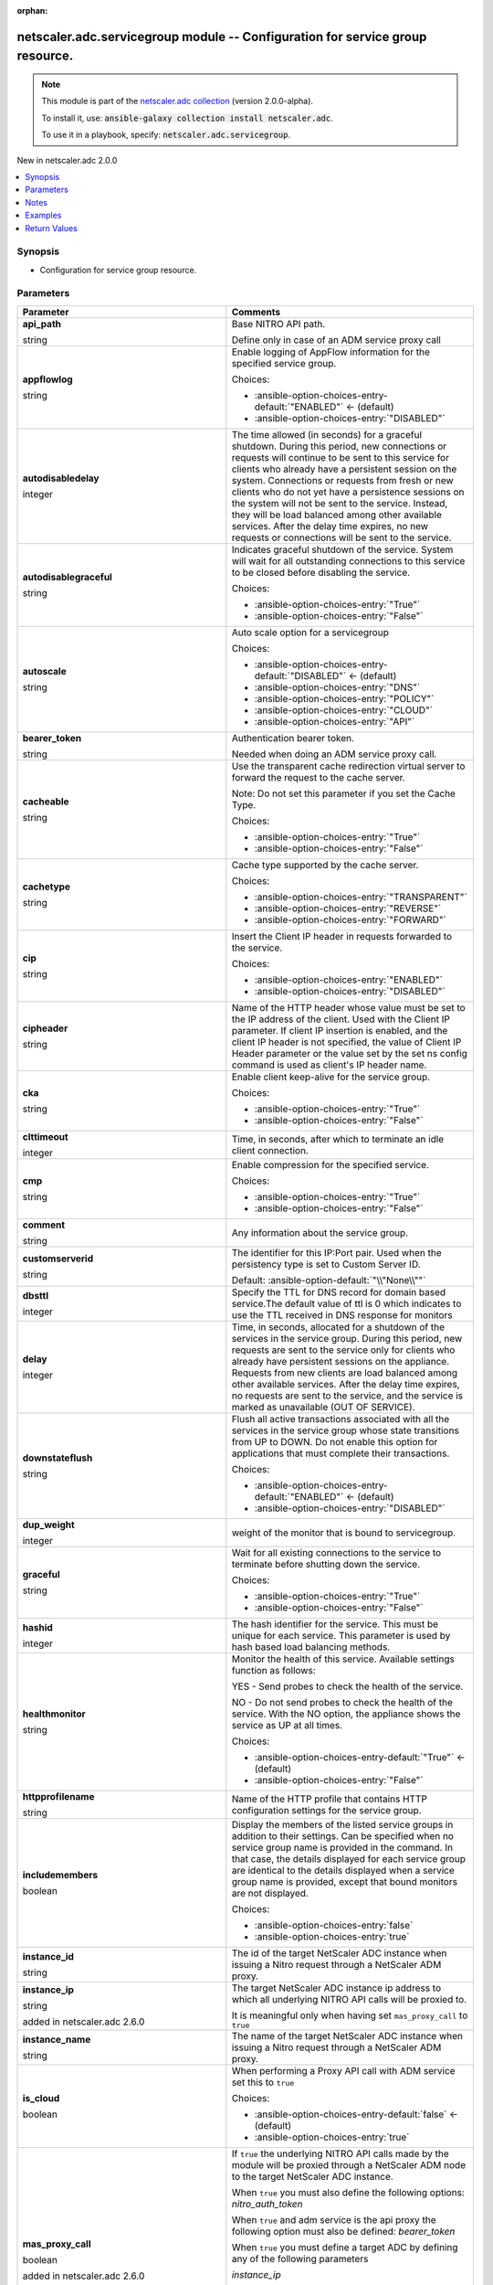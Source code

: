 
.. Document meta

:orphan:

.. |antsibull-internal-nbsp| unicode:: 0xA0
    :trim:

.. role:: ansible-attribute-support-label
.. role:: ansible-attribute-support-property
.. role:: ansible-attribute-support-full
.. role:: ansible-attribute-support-partial
.. role:: ansible-attribute-support-none
.. role:: ansible-attribute-support-na
.. role:: ansible-option-type
.. role:: ansible-option-elements
.. role:: ansible-option-required
.. role:: ansible-option-versionadded
.. role:: ansible-option-aliases
.. role:: ansible-option-choices
.. role:: ansible-option-choices-default-mark
.. role:: ansible-option-default-bold
.. role:: ansible-option-configuration
.. role:: ansible-option-returned-bold
.. role:: ansible-option-sample-bold

.. Anchors

.. _ansible_collections.netscaler.adc.servicegroup_module:

.. Anchors: short name for ansible.builtin

.. Anchors: aliases



.. Title

netscaler.adc.servicegroup module -- Configuration for service group resource.
++++++++++++++++++++++++++++++++++++++++++++++++++++++++++++++++++++++++++++++

.. Collection note

.. note::
    This module is part of the `netscaler.adc collection <https://galaxy.ansible.com/netscaler/adc>`_ (version 2.0.0-alpha).

    To install it, use: :code:`ansible-galaxy collection install netscaler.adc`.

    To use it in a playbook, specify: :code:`netscaler.adc.servicegroup`.

.. version_added

.. rst-class:: ansible-version-added

New in netscaler.adc 2.0.0

.. contents::
   :local:
   :depth: 1

.. Deprecated


Synopsis
--------

.. Description

- Configuration for service group resource.


.. Aliases


.. Requirements






.. Options

Parameters
----------

.. rst-class:: ansible-option-table

.. list-table::
  :width: 100%
  :widths: auto
  :header-rows: 1

  * - Parameter
    - Comments

  * - .. raw:: html

        <div class="ansible-option-cell">
        <div class="ansibleOptionAnchor" id="parameter-api_path"></div>

      .. _ansible_collections.netscaler.adc.servicegroup_module__parameter-api_path:

      .. rst-class:: ansible-option-title

      **api_path**

      .. raw:: html

        <a class="ansibleOptionLink" href="#parameter-api_path" title="Permalink to this option"></a>

      .. rst-class:: ansible-option-type-line

      :ansible-option-type:`string`

      .. raw:: html

        </div>

    - .. raw:: html

        <div class="ansible-option-cell">

      Base NITRO API path.

      Define only in case of an ADM service proxy call


      .. raw:: html

        </div>

  * - .. raw:: html

        <div class="ansible-option-cell">
        <div class="ansibleOptionAnchor" id="parameter-appflowlog"></div>

      .. _ansible_collections.netscaler.adc.servicegroup_module__parameter-appflowlog:

      .. rst-class:: ansible-option-title

      **appflowlog**

      .. raw:: html

        <a class="ansibleOptionLink" href="#parameter-appflowlog" title="Permalink to this option"></a>

      .. rst-class:: ansible-option-type-line

      :ansible-option-type:`string`

      .. raw:: html

        </div>

    - .. raw:: html

        <div class="ansible-option-cell">

      Enable logging of AppFlow information for the specified service group.


      .. rst-class:: ansible-option-line

      :ansible-option-choices:`Choices:`

      - :ansible-option-choices-entry-default:`"ENABLED"` :ansible-option-choices-default-mark:`← (default)`
      - :ansible-option-choices-entry:`"DISABLED"`


      .. raw:: html

        </div>

  * - .. raw:: html

        <div class="ansible-option-cell">
        <div class="ansibleOptionAnchor" id="parameter-autodisabledelay"></div>

      .. _ansible_collections.netscaler.adc.servicegroup_module__parameter-autodisabledelay:

      .. rst-class:: ansible-option-title

      **autodisabledelay**

      .. raw:: html

        <a class="ansibleOptionLink" href="#parameter-autodisabledelay" title="Permalink to this option"></a>

      .. rst-class:: ansible-option-type-line

      :ansible-option-type:`integer`

      .. raw:: html

        </div>

    - .. raw:: html

        <div class="ansible-option-cell">

      The time allowed (in seconds) for a graceful shutdown. During this period, new connections or requests will continue to be sent to this service for clients who already have a persistent session on the system. Connections or requests from fresh or new clients who do not yet have a persistence sessions on the system will not be sent to the service. Instead, they will be load balanced among other available services. After the delay time expires, no new requests or connections will be sent to the service.


      .. raw:: html

        </div>

  * - .. raw:: html

        <div class="ansible-option-cell">
        <div class="ansibleOptionAnchor" id="parameter-autodisablegraceful"></div>

      .. _ansible_collections.netscaler.adc.servicegroup_module__parameter-autodisablegraceful:

      .. rst-class:: ansible-option-title

      **autodisablegraceful**

      .. raw:: html

        <a class="ansibleOptionLink" href="#parameter-autodisablegraceful" title="Permalink to this option"></a>

      .. rst-class:: ansible-option-type-line

      :ansible-option-type:`string`

      .. raw:: html

        </div>

    - .. raw:: html

        <div class="ansible-option-cell">

      Indicates graceful shutdown of the service. System will wait for all outstanding connections to this service to be closed before disabling the service.


      .. rst-class:: ansible-option-line

      :ansible-option-choices:`Choices:`

      - :ansible-option-choices-entry:`"True"`
      - :ansible-option-choices-entry:`"False"`


      .. raw:: html

        </div>

  * - .. raw:: html

        <div class="ansible-option-cell">
        <div class="ansibleOptionAnchor" id="parameter-autoscale"></div>

      .. _ansible_collections.netscaler.adc.servicegroup_module__parameter-autoscale:

      .. rst-class:: ansible-option-title

      **autoscale**

      .. raw:: html

        <a class="ansibleOptionLink" href="#parameter-autoscale" title="Permalink to this option"></a>

      .. rst-class:: ansible-option-type-line

      :ansible-option-type:`string`

      .. raw:: html

        </div>

    - .. raw:: html

        <div class="ansible-option-cell">

      Auto scale option for a servicegroup


      .. rst-class:: ansible-option-line

      :ansible-option-choices:`Choices:`

      - :ansible-option-choices-entry-default:`"DISABLED"` :ansible-option-choices-default-mark:`← (default)`
      - :ansible-option-choices-entry:`"DNS"`
      - :ansible-option-choices-entry:`"POLICY"`
      - :ansible-option-choices-entry:`"CLOUD"`
      - :ansible-option-choices-entry:`"API"`


      .. raw:: html

        </div>

  * - .. raw:: html

        <div class="ansible-option-cell">
        <div class="ansibleOptionAnchor" id="parameter-bearer_token"></div>

      .. _ansible_collections.netscaler.adc.servicegroup_module__parameter-bearer_token:

      .. rst-class:: ansible-option-title

      **bearer_token**

      .. raw:: html

        <a class="ansibleOptionLink" href="#parameter-bearer_token" title="Permalink to this option"></a>

      .. rst-class:: ansible-option-type-line

      :ansible-option-type:`string`

      .. raw:: html

        </div>

    - .. raw:: html

        <div class="ansible-option-cell">

      Authentication bearer token.

      Needed when doing an ADM service proxy call.


      .. raw:: html

        </div>

  * - .. raw:: html

        <div class="ansible-option-cell">
        <div class="ansibleOptionAnchor" id="parameter-cacheable"></div>

      .. _ansible_collections.netscaler.adc.servicegroup_module__parameter-cacheable:

      .. rst-class:: ansible-option-title

      **cacheable**

      .. raw:: html

        <a class="ansibleOptionLink" href="#parameter-cacheable" title="Permalink to this option"></a>

      .. rst-class:: ansible-option-type-line

      :ansible-option-type:`string`

      .. raw:: html

        </div>

    - .. raw:: html

        <div class="ansible-option-cell">

      Use the transparent cache redirection virtual server to forward the request to the cache server.

      Note: Do not set this parameter if you set the Cache Type.


      .. rst-class:: ansible-option-line

      :ansible-option-choices:`Choices:`

      - :ansible-option-choices-entry:`"True"`
      - :ansible-option-choices-entry:`"False"`


      .. raw:: html

        </div>

  * - .. raw:: html

        <div class="ansible-option-cell">
        <div class="ansibleOptionAnchor" id="parameter-cachetype"></div>

      .. _ansible_collections.netscaler.adc.servicegroup_module__parameter-cachetype:

      .. rst-class:: ansible-option-title

      **cachetype**

      .. raw:: html

        <a class="ansibleOptionLink" href="#parameter-cachetype" title="Permalink to this option"></a>

      .. rst-class:: ansible-option-type-line

      :ansible-option-type:`string`

      .. raw:: html

        </div>

    - .. raw:: html

        <div class="ansible-option-cell">

      Cache type supported by the cache server.


      .. rst-class:: ansible-option-line

      :ansible-option-choices:`Choices:`

      - :ansible-option-choices-entry:`"TRANSPARENT"`
      - :ansible-option-choices-entry:`"REVERSE"`
      - :ansible-option-choices-entry:`"FORWARD"`


      .. raw:: html

        </div>

  * - .. raw:: html

        <div class="ansible-option-cell">
        <div class="ansibleOptionAnchor" id="parameter-cip"></div>

      .. _ansible_collections.netscaler.adc.servicegroup_module__parameter-cip:

      .. rst-class:: ansible-option-title

      **cip**

      .. raw:: html

        <a class="ansibleOptionLink" href="#parameter-cip" title="Permalink to this option"></a>

      .. rst-class:: ansible-option-type-line

      :ansible-option-type:`string`

      .. raw:: html

        </div>

    - .. raw:: html

        <div class="ansible-option-cell">

      Insert the Client IP header in requests forwarded to the service.


      .. rst-class:: ansible-option-line

      :ansible-option-choices:`Choices:`

      - :ansible-option-choices-entry:`"ENABLED"`
      - :ansible-option-choices-entry:`"DISABLED"`


      .. raw:: html

        </div>

  * - .. raw:: html

        <div class="ansible-option-cell">
        <div class="ansibleOptionAnchor" id="parameter-cipheader"></div>

      .. _ansible_collections.netscaler.adc.servicegroup_module__parameter-cipheader:

      .. rst-class:: ansible-option-title

      **cipheader**

      .. raw:: html

        <a class="ansibleOptionLink" href="#parameter-cipheader" title="Permalink to this option"></a>

      .. rst-class:: ansible-option-type-line

      :ansible-option-type:`string`

      .. raw:: html

        </div>

    - .. raw:: html

        <div class="ansible-option-cell">

      Name of the HTTP header whose value must be set to the IP address of the client. Used with the Client IP parameter. If client IP insertion is enabled, and the client IP header is not specified, the value of Client IP Header parameter or the value set by the set ns config command is used as client's IP header name.


      .. raw:: html

        </div>

  * - .. raw:: html

        <div class="ansible-option-cell">
        <div class="ansibleOptionAnchor" id="parameter-cka"></div>

      .. _ansible_collections.netscaler.adc.servicegroup_module__parameter-cka:

      .. rst-class:: ansible-option-title

      **cka**

      .. raw:: html

        <a class="ansibleOptionLink" href="#parameter-cka" title="Permalink to this option"></a>

      .. rst-class:: ansible-option-type-line

      :ansible-option-type:`string`

      .. raw:: html

        </div>

    - .. raw:: html

        <div class="ansible-option-cell">

      Enable client keep-alive for the service group.


      .. rst-class:: ansible-option-line

      :ansible-option-choices:`Choices:`

      - :ansible-option-choices-entry:`"True"`
      - :ansible-option-choices-entry:`"False"`


      .. raw:: html

        </div>

  * - .. raw:: html

        <div class="ansible-option-cell">
        <div class="ansibleOptionAnchor" id="parameter-clttimeout"></div>

      .. _ansible_collections.netscaler.adc.servicegroup_module__parameter-clttimeout:

      .. rst-class:: ansible-option-title

      **clttimeout**

      .. raw:: html

        <a class="ansibleOptionLink" href="#parameter-clttimeout" title="Permalink to this option"></a>

      .. rst-class:: ansible-option-type-line

      :ansible-option-type:`integer`

      .. raw:: html

        </div>

    - .. raw:: html

        <div class="ansible-option-cell">

      Time, in seconds, after which to terminate an idle client connection.


      .. raw:: html

        </div>

  * - .. raw:: html

        <div class="ansible-option-cell">
        <div class="ansibleOptionAnchor" id="parameter-cmp"></div>

      .. _ansible_collections.netscaler.adc.servicegroup_module__parameter-cmp:

      .. rst-class:: ansible-option-title

      **cmp**

      .. raw:: html

        <a class="ansibleOptionLink" href="#parameter-cmp" title="Permalink to this option"></a>

      .. rst-class:: ansible-option-type-line

      :ansible-option-type:`string`

      .. raw:: html

        </div>

    - .. raw:: html

        <div class="ansible-option-cell">

      Enable compression for the specified service.


      .. rst-class:: ansible-option-line

      :ansible-option-choices:`Choices:`

      - :ansible-option-choices-entry:`"True"`
      - :ansible-option-choices-entry:`"False"`


      .. raw:: html

        </div>

  * - .. raw:: html

        <div class="ansible-option-cell">
        <div class="ansibleOptionAnchor" id="parameter-comment"></div>

      .. _ansible_collections.netscaler.adc.servicegroup_module__parameter-comment:

      .. rst-class:: ansible-option-title

      **comment**

      .. raw:: html

        <a class="ansibleOptionLink" href="#parameter-comment" title="Permalink to this option"></a>

      .. rst-class:: ansible-option-type-line

      :ansible-option-type:`string`

      .. raw:: html

        </div>

    - .. raw:: html

        <div class="ansible-option-cell">

      Any information about the service group.


      .. raw:: html

        </div>

  * - .. raw:: html

        <div class="ansible-option-cell">
        <div class="ansibleOptionAnchor" id="parameter-customserverid"></div>

      .. _ansible_collections.netscaler.adc.servicegroup_module__parameter-customserverid:

      .. rst-class:: ansible-option-title

      **customserverid**

      .. raw:: html

        <a class="ansibleOptionLink" href="#parameter-customserverid" title="Permalink to this option"></a>

      .. rst-class:: ansible-option-type-line

      :ansible-option-type:`string`

      .. raw:: html

        </div>

    - .. raw:: html

        <div class="ansible-option-cell">

      The identifier for this IP:Port pair. Used when the persistency type is set to Custom Server ID.


      .. rst-class:: ansible-option-line

      :ansible-option-default-bold:`Default:` :ansible-option-default:`"\\"None\\""`

      .. raw:: html

        </div>

  * - .. raw:: html

        <div class="ansible-option-cell">
        <div class="ansibleOptionAnchor" id="parameter-dbsttl"></div>

      .. _ansible_collections.netscaler.adc.servicegroup_module__parameter-dbsttl:

      .. rst-class:: ansible-option-title

      **dbsttl**

      .. raw:: html

        <a class="ansibleOptionLink" href="#parameter-dbsttl" title="Permalink to this option"></a>

      .. rst-class:: ansible-option-type-line

      :ansible-option-type:`integer`

      .. raw:: html

        </div>

    - .. raw:: html

        <div class="ansible-option-cell">

      Specify the TTL for DNS record for domain based service.The default value of ttl is 0 which indicates to use the TTL received in DNS response for monitors


      .. raw:: html

        </div>

  * - .. raw:: html

        <div class="ansible-option-cell">
        <div class="ansibleOptionAnchor" id="parameter-delay"></div>

      .. _ansible_collections.netscaler.adc.servicegroup_module__parameter-delay:

      .. rst-class:: ansible-option-title

      **delay**

      .. raw:: html

        <a class="ansibleOptionLink" href="#parameter-delay" title="Permalink to this option"></a>

      .. rst-class:: ansible-option-type-line

      :ansible-option-type:`integer`

      .. raw:: html

        </div>

    - .. raw:: html

        <div class="ansible-option-cell">

      Time, in seconds, allocated for a shutdown of the services in the service group. During this period, new requests are sent to the service only for clients who already have persistent sessions on the appliance. Requests from new clients are load balanced among other available services. After the delay time expires, no requests are sent to the service, and the service is marked as unavailable (OUT OF SERVICE).


      .. raw:: html

        </div>

  * - .. raw:: html

        <div class="ansible-option-cell">
        <div class="ansibleOptionAnchor" id="parameter-downstateflush"></div>

      .. _ansible_collections.netscaler.adc.servicegroup_module__parameter-downstateflush:

      .. rst-class:: ansible-option-title

      **downstateflush**

      .. raw:: html

        <a class="ansibleOptionLink" href="#parameter-downstateflush" title="Permalink to this option"></a>

      .. rst-class:: ansible-option-type-line

      :ansible-option-type:`string`

      .. raw:: html

        </div>

    - .. raw:: html

        <div class="ansible-option-cell">

      Flush all active transactions associated with all the services in the service group whose state transitions from UP to DOWN. Do not enable this option for applications that must complete their transactions.


      .. rst-class:: ansible-option-line

      :ansible-option-choices:`Choices:`

      - :ansible-option-choices-entry-default:`"ENABLED"` :ansible-option-choices-default-mark:`← (default)`
      - :ansible-option-choices-entry:`"DISABLED"`


      .. raw:: html

        </div>

  * - .. raw:: html

        <div class="ansible-option-cell">
        <div class="ansibleOptionAnchor" id="parameter-dup_weight"></div>

      .. _ansible_collections.netscaler.adc.servicegroup_module__parameter-dup_weight:

      .. rst-class:: ansible-option-title

      **dup_weight**

      .. raw:: html

        <a class="ansibleOptionLink" href="#parameter-dup_weight" title="Permalink to this option"></a>

      .. rst-class:: ansible-option-type-line

      :ansible-option-type:`integer`

      .. raw:: html

        </div>

    - .. raw:: html

        <div class="ansible-option-cell">

      weight of the monitor that is bound to servicegroup.


      .. raw:: html

        </div>

  * - .. raw:: html

        <div class="ansible-option-cell">
        <div class="ansibleOptionAnchor" id="parameter-graceful"></div>

      .. _ansible_collections.netscaler.adc.servicegroup_module__parameter-graceful:

      .. rst-class:: ansible-option-title

      **graceful**

      .. raw:: html

        <a class="ansibleOptionLink" href="#parameter-graceful" title="Permalink to this option"></a>

      .. rst-class:: ansible-option-type-line

      :ansible-option-type:`string`

      .. raw:: html

        </div>

    - .. raw:: html

        <div class="ansible-option-cell">

      Wait for all existing connections to the service to terminate before shutting down the service.


      .. rst-class:: ansible-option-line

      :ansible-option-choices:`Choices:`

      - :ansible-option-choices-entry:`"True"`
      - :ansible-option-choices-entry:`"False"`


      .. raw:: html

        </div>

  * - .. raw:: html

        <div class="ansible-option-cell">
        <div class="ansibleOptionAnchor" id="parameter-hashid"></div>

      .. _ansible_collections.netscaler.adc.servicegroup_module__parameter-hashid:

      .. rst-class:: ansible-option-title

      **hashid**

      .. raw:: html

        <a class="ansibleOptionLink" href="#parameter-hashid" title="Permalink to this option"></a>

      .. rst-class:: ansible-option-type-line

      :ansible-option-type:`integer`

      .. raw:: html

        </div>

    - .. raw:: html

        <div class="ansible-option-cell">

      The hash identifier for the service. This must be unique for each service. This parameter is used by hash based load balancing methods.


      .. raw:: html

        </div>

  * - .. raw:: html

        <div class="ansible-option-cell">
        <div class="ansibleOptionAnchor" id="parameter-healthmonitor"></div>

      .. _ansible_collections.netscaler.adc.servicegroup_module__parameter-healthmonitor:

      .. rst-class:: ansible-option-title

      **healthmonitor**

      .. raw:: html

        <a class="ansibleOptionLink" href="#parameter-healthmonitor" title="Permalink to this option"></a>

      .. rst-class:: ansible-option-type-line

      :ansible-option-type:`string`

      .. raw:: html

        </div>

    - .. raw:: html

        <div class="ansible-option-cell">

      Monitor the health of this service.  Available settings function as follows:

      YES - Send probes to check the health of the service.

      NO - Do not send probes to check the health of the service. With the NO option, the appliance shows the service as UP at all times.


      .. rst-class:: ansible-option-line

      :ansible-option-choices:`Choices:`

      - :ansible-option-choices-entry-default:`"True"` :ansible-option-choices-default-mark:`← (default)`
      - :ansible-option-choices-entry:`"False"`


      .. raw:: html

        </div>

  * - .. raw:: html

        <div class="ansible-option-cell">
        <div class="ansibleOptionAnchor" id="parameter-httpprofilename"></div>

      .. _ansible_collections.netscaler.adc.servicegroup_module__parameter-httpprofilename:

      .. rst-class:: ansible-option-title

      **httpprofilename**

      .. raw:: html

        <a class="ansibleOptionLink" href="#parameter-httpprofilename" title="Permalink to this option"></a>

      .. rst-class:: ansible-option-type-line

      :ansible-option-type:`string`

      .. raw:: html

        </div>

    - .. raw:: html

        <div class="ansible-option-cell">

      Name of the HTTP profile that contains HTTP configuration settings for the service group.


      .. raw:: html

        </div>

  * - .. raw:: html

        <div class="ansible-option-cell">
        <div class="ansibleOptionAnchor" id="parameter-includemembers"></div>

      .. _ansible_collections.netscaler.adc.servicegroup_module__parameter-includemembers:

      .. rst-class:: ansible-option-title

      **includemembers**

      .. raw:: html

        <a class="ansibleOptionLink" href="#parameter-includemembers" title="Permalink to this option"></a>

      .. rst-class:: ansible-option-type-line

      :ansible-option-type:`boolean`

      .. raw:: html

        </div>

    - .. raw:: html

        <div class="ansible-option-cell">

      Display the members of the listed service groups in addition to their settings. Can be specified when no service group name is provided in the command. In that case, the details displayed for each service group are identical to the details displayed when a service group name is provided, except that bound monitors are not displayed.


      .. rst-class:: ansible-option-line

      :ansible-option-choices:`Choices:`

      - :ansible-option-choices-entry:`false`
      - :ansible-option-choices-entry:`true`


      .. raw:: html

        </div>

  * - .. raw:: html

        <div class="ansible-option-cell">
        <div class="ansibleOptionAnchor" id="parameter-instance_id"></div>

      .. _ansible_collections.netscaler.adc.servicegroup_module__parameter-instance_id:

      .. rst-class:: ansible-option-title

      **instance_id**

      .. raw:: html

        <a class="ansibleOptionLink" href="#parameter-instance_id" title="Permalink to this option"></a>

      .. rst-class:: ansible-option-type-line

      :ansible-option-type:`string`

      .. raw:: html

        </div>

    - .. raw:: html

        <div class="ansible-option-cell">

      The id of the target NetScaler ADC instance when issuing a Nitro request through a NetScaler ADM proxy.


      .. raw:: html

        </div>

  * - .. raw:: html

        <div class="ansible-option-cell">
        <div class="ansibleOptionAnchor" id="parameter-instance_ip"></div>

      .. _ansible_collections.netscaler.adc.servicegroup_module__parameter-instance_ip:

      .. rst-class:: ansible-option-title

      **instance_ip**

      .. raw:: html

        <a class="ansibleOptionLink" href="#parameter-instance_ip" title="Permalink to this option"></a>

      .. rst-class:: ansible-option-type-line

      :ansible-option-type:`string`

      :ansible-option-versionadded:`added in netscaler.adc 2.6.0`


      .. raw:: html

        </div>

    - .. raw:: html

        <div class="ansible-option-cell">

      The target NetScaler ADC instance ip address to which all underlying NITRO API calls will be proxied to.

      It is meaningful only when having set \ :literal:`mas\_proxy\_call`\  to \ :literal:`true`\ 


      .. raw:: html

        </div>

  * - .. raw:: html

        <div class="ansible-option-cell">
        <div class="ansibleOptionAnchor" id="parameter-instance_name"></div>

      .. _ansible_collections.netscaler.adc.servicegroup_module__parameter-instance_name:

      .. rst-class:: ansible-option-title

      **instance_name**

      .. raw:: html

        <a class="ansibleOptionLink" href="#parameter-instance_name" title="Permalink to this option"></a>

      .. rst-class:: ansible-option-type-line

      :ansible-option-type:`string`

      .. raw:: html

        </div>

    - .. raw:: html

        <div class="ansible-option-cell">

      The name of the target NetScaler ADC instance when issuing a Nitro request through a NetScaler ADM proxy.


      .. raw:: html

        </div>

  * - .. raw:: html

        <div class="ansible-option-cell">
        <div class="ansibleOptionAnchor" id="parameter-is_cloud"></div>

      .. _ansible_collections.netscaler.adc.servicegroup_module__parameter-is_cloud:

      .. rst-class:: ansible-option-title

      **is_cloud**

      .. raw:: html

        <a class="ansibleOptionLink" href="#parameter-is_cloud" title="Permalink to this option"></a>

      .. rst-class:: ansible-option-type-line

      :ansible-option-type:`boolean`

      .. raw:: html

        </div>

    - .. raw:: html

        <div class="ansible-option-cell">

      When performing a Proxy API call with ADM service set this to \ :literal:`true`\ 


      .. rst-class:: ansible-option-line

      :ansible-option-choices:`Choices:`

      - :ansible-option-choices-entry-default:`false` :ansible-option-choices-default-mark:`← (default)`
      - :ansible-option-choices-entry:`true`


      .. raw:: html

        </div>

  * - .. raw:: html

        <div class="ansible-option-cell">
        <div class="ansibleOptionAnchor" id="parameter-mas_proxy_call"></div>

      .. _ansible_collections.netscaler.adc.servicegroup_module__parameter-mas_proxy_call:

      .. rst-class:: ansible-option-title

      **mas_proxy_call**

      .. raw:: html

        <a class="ansibleOptionLink" href="#parameter-mas_proxy_call" title="Permalink to this option"></a>

      .. rst-class:: ansible-option-type-line

      :ansible-option-type:`boolean`

      :ansible-option-versionadded:`added in netscaler.adc 2.6.0`


      .. raw:: html

        </div>

    - .. raw:: html

        <div class="ansible-option-cell">

      If \ :literal:`true`\  the underlying NITRO API calls made by the module will be proxied through a NetScaler ADM node to the target NetScaler ADC instance.

      When \ :literal:`true`\  you must also define the following options: \ :emphasis:`nitro\_auth\_token`\ 

      When \ :literal:`true`\  and adm service is the api proxy the following option must also be defined: \ :emphasis:`bearer\_token`\ 

      When \ :literal:`true`\  you must define a target ADC by defining any of the following parameters

      \ :emphasis:`instance\_ip`\ 

      \ :emphasis:`instance\_id`\ 

      \ :emphasis:`instance\_name`\ 


      .. rst-class:: ansible-option-line

      :ansible-option-choices:`Choices:`

      - :ansible-option-choices-entry-default:`false` :ansible-option-choices-default-mark:`← (default)`
      - :ansible-option-choices-entry:`true`


      .. raw:: html

        </div>

  * - .. raw:: html

        <div class="ansible-option-cell">
        <div class="ansibleOptionAnchor" id="parameter-maxbandwidth"></div>

      .. _ansible_collections.netscaler.adc.servicegroup_module__parameter-maxbandwidth:

      .. rst-class:: ansible-option-title

      **maxbandwidth**

      .. raw:: html

        <a class="ansibleOptionLink" href="#parameter-maxbandwidth" title="Permalink to this option"></a>

      .. rst-class:: ansible-option-type-line

      :ansible-option-type:`integer`

      .. raw:: html

        </div>

    - .. raw:: html

        <div class="ansible-option-cell">

      Maximum bandwidth, in Kbps, allocated for all the services in the service group.


      .. raw:: html

        </div>

  * - .. raw:: html

        <div class="ansible-option-cell">
        <div class="ansibleOptionAnchor" id="parameter-maxclient"></div>

      .. _ansible_collections.netscaler.adc.servicegroup_module__parameter-maxclient:

      .. rst-class:: ansible-option-title

      **maxclient**

      .. raw:: html

        <a class="ansibleOptionLink" href="#parameter-maxclient" title="Permalink to this option"></a>

      .. rst-class:: ansible-option-type-line

      :ansible-option-type:`integer`

      .. raw:: html

        </div>

    - .. raw:: html

        <div class="ansible-option-cell">

      Maximum number of simultaneous open connections for the service group.


      .. raw:: html

        </div>

  * - .. raw:: html

        <div class="ansible-option-cell">
        <div class="ansibleOptionAnchor" id="parameter-maxreq"></div>

      .. _ansible_collections.netscaler.adc.servicegroup_module__parameter-maxreq:

      .. rst-class:: ansible-option-title

      **maxreq**

      .. raw:: html

        <a class="ansibleOptionLink" href="#parameter-maxreq" title="Permalink to this option"></a>

      .. rst-class:: ansible-option-type-line

      :ansible-option-type:`integer`

      .. raw:: html

        </div>

    - .. raw:: html

        <div class="ansible-option-cell">

      Maximum number of requests that can be sent on a persistent connection to the service group. 

      Note: Connection requests beyond this value are rejected.


      .. raw:: html

        </div>

  * - .. raw:: html

        <div class="ansible-option-cell">
        <div class="ansibleOptionAnchor" id="parameter-memberport"></div>

      .. _ansible_collections.netscaler.adc.servicegroup_module__parameter-memberport:

      .. rst-class:: ansible-option-title

      **memberport**

      .. raw:: html

        <a class="ansibleOptionLink" href="#parameter-memberport" title="Permalink to this option"></a>

      .. rst-class:: ansible-option-type-line

      :ansible-option-type:`integer`

      .. raw:: html

        </div>

    - .. raw:: html

        <div class="ansible-option-cell">

      member port


      .. raw:: html

        </div>

  * - .. raw:: html

        <div class="ansible-option-cell">
        <div class="ansibleOptionAnchor" id="parameter-monconnectionclose"></div>

      .. _ansible_collections.netscaler.adc.servicegroup_module__parameter-monconnectionclose:

      .. rst-class:: ansible-option-title

      **monconnectionclose**

      .. raw:: html

        <a class="ansibleOptionLink" href="#parameter-monconnectionclose" title="Permalink to this option"></a>

      .. rst-class:: ansible-option-type-line

      :ansible-option-type:`string`

      .. raw:: html

        </div>

    - .. raw:: html

        <div class="ansible-option-cell">

      Close monitoring connections by sending the service a connection termination message with the specified bit set.


      .. rst-class:: ansible-option-line

      :ansible-option-choices:`Choices:`

      - :ansible-option-choices-entry:`"RESET"`
      - :ansible-option-choices-entry:`"FIN"`


      .. rst-class:: ansible-option-line

      :ansible-option-default-bold:`Default:` :ansible-option-default:`"NONE"`

      .. raw:: html

        </div>

  * - .. raw:: html

        <div class="ansible-option-cell">
        <div class="ansibleOptionAnchor" id="parameter-monitor_name_svc"></div>

      .. _ansible_collections.netscaler.adc.servicegroup_module__parameter-monitor_name_svc:

      .. rst-class:: ansible-option-title

      **monitor_name_svc**

      .. raw:: html

        <a class="ansibleOptionLink" href="#parameter-monitor_name_svc" title="Permalink to this option"></a>

      .. rst-class:: ansible-option-type-line

      :ansible-option-type:`string`

      .. raw:: html

        </div>

    - .. raw:: html

        <div class="ansible-option-cell">

      Name of the monitor bound to the service group. Used to assign a weight to the monitor.


      .. raw:: html

        </div>

  * - .. raw:: html

        <div class="ansible-option-cell">
        <div class="ansibleOptionAnchor" id="parameter-monthreshold"></div>

      .. _ansible_collections.netscaler.adc.servicegroup_module__parameter-monthreshold:

      .. rst-class:: ansible-option-title

      **monthreshold**

      .. raw:: html

        <a class="ansibleOptionLink" href="#parameter-monthreshold" title="Permalink to this option"></a>

      .. rst-class:: ansible-option-type-line

      :ansible-option-type:`integer`

      .. raw:: html

        </div>

    - .. raw:: html

        <div class="ansible-option-cell">

      Minimum sum of weights of the monitors that are bound to this service. Used to determine whether to mark a service as UP or DOWN.


      .. raw:: html

        </div>

  * - .. raw:: html

        <div class="ansible-option-cell">
        <div class="ansibleOptionAnchor" id="parameter-nameserver"></div>

      .. _ansible_collections.netscaler.adc.servicegroup_module__parameter-nameserver:

      .. rst-class:: ansible-option-title

      **nameserver**

      .. raw:: html

        <a class="ansibleOptionLink" href="#parameter-nameserver" title="Permalink to this option"></a>

      .. rst-class:: ansible-option-type-line

      :ansible-option-type:`string`

      .. raw:: html

        </div>

    - .. raw:: html

        <div class="ansible-option-cell">

      Specify the nameserver to which the query for bound domain needs to be sent. If not specified, use the global nameserver


      .. raw:: html

        </div>

  * - .. raw:: html

        <div class="ansible-option-cell">
        <div class="ansibleOptionAnchor" id="parameter-netprofile"></div>

      .. _ansible_collections.netscaler.adc.servicegroup_module__parameter-netprofile:

      .. rst-class:: ansible-option-title

      **netprofile**

      .. raw:: html

        <a class="ansibleOptionLink" href="#parameter-netprofile" title="Permalink to this option"></a>

      .. rst-class:: ansible-option-type-line

      :ansible-option-type:`string`

      .. raw:: html

        </div>

    - .. raw:: html

        <div class="ansible-option-cell">

      Network profile for the service group.


      .. raw:: html

        </div>

  * - .. raw:: html

        <div class="ansible-option-cell">
        <div class="ansibleOptionAnchor" id="parameter-newname"></div>

      .. _ansible_collections.netscaler.adc.servicegroup_module__parameter-newname:

      .. rst-class:: ansible-option-title

      **newname**

      .. raw:: html

        <a class="ansibleOptionLink" href="#parameter-newname" title="Permalink to this option"></a>

      .. rst-class:: ansible-option-type-line

      :ansible-option-type:`string`

      .. raw:: html

        </div>

    - .. raw:: html

        <div class="ansible-option-cell">

      New name for the service group.


      .. raw:: html

        </div>

  * - .. raw:: html

        <div class="ansible-option-cell">
        <div class="ansibleOptionAnchor" id="parameter-nitro_auth_token"></div>

      .. _ansible_collections.netscaler.adc.servicegroup_module__parameter-nitro_auth_token:

      .. rst-class:: ansible-option-title

      **nitro_auth_token**

      .. raw:: html

        <a class="ansibleOptionLink" href="#parameter-nitro_auth_token" title="Permalink to this option"></a>

      .. rst-class:: ansible-option-type-line

      :ansible-option-type:`string`

      :ansible-option-versionadded:`added in netscaler.adc 2.6.0`


      .. raw:: html

        </div>

    - .. raw:: html

        <div class="ansible-option-cell">

      The authentication token provided by a login operation.


      .. raw:: html

        </div>

  * - .. raw:: html

        <div class="ansible-option-cell">
        <div class="ansibleOptionAnchor" id="parameter-nitro_pass"></div>

      .. _ansible_collections.netscaler.adc.servicegroup_module__parameter-nitro_pass:

      .. rst-class:: ansible-option-title

      **nitro_pass**

      .. raw:: html

        <a class="ansibleOptionLink" href="#parameter-nitro_pass" title="Permalink to this option"></a>

      .. rst-class:: ansible-option-type-line

      :ansible-option-type:`string`

      .. raw:: html

        </div>

    - .. raw:: html

        <div class="ansible-option-cell">

      The password with which to authenticate to the NetScaler ADC node.


      .. raw:: html

        </div>

  * - .. raw:: html

        <div class="ansible-option-cell">
        <div class="ansibleOptionAnchor" id="parameter-nitro_protocol"></div>

      .. _ansible_collections.netscaler.adc.servicegroup_module__parameter-nitro_protocol:

      .. rst-class:: ansible-option-title

      **nitro_protocol**

      .. raw:: html

        <a class="ansibleOptionLink" href="#parameter-nitro_protocol" title="Permalink to this option"></a>

      .. rst-class:: ansible-option-type-line

      :ansible-option-type:`string`

      .. raw:: html

        </div>

    - .. raw:: html

        <div class="ansible-option-cell">

      Which protocol to use when accessing the nitro API objects.


      .. rst-class:: ansible-option-line

      :ansible-option-choices:`Choices:`

      - :ansible-option-choices-entry:`"http"`
      - :ansible-option-choices-entry-default:`"https"` :ansible-option-choices-default-mark:`← (default)`


      .. raw:: html

        </div>

  * - .. raw:: html

        <div class="ansible-option-cell">
        <div class="ansibleOptionAnchor" id="parameter-nitro_timeout"></div>

      .. _ansible_collections.netscaler.adc.servicegroup_module__parameter-nitro_timeout:

      .. rst-class:: ansible-option-title

      **nitro_timeout**

      .. raw:: html

        <a class="ansibleOptionLink" href="#parameter-nitro_timeout" title="Permalink to this option"></a>

      .. rst-class:: ansible-option-type-line

      :ansible-option-type:`float`

      .. raw:: html

        </div>

    - .. raw:: html

        <div class="ansible-option-cell">

      Time in seconds until a timeout error is thrown when establishing a new session with NetScaler ADC


      .. rst-class:: ansible-option-line

      :ansible-option-default-bold:`Default:` :ansible-option-default:`310.0`

      .. raw:: html

        </div>

  * - .. raw:: html

        <div class="ansible-option-cell">
        <div class="ansibleOptionAnchor" id="parameter-nitro_user"></div>

      .. _ansible_collections.netscaler.adc.servicegroup_module__parameter-nitro_user:

      .. rst-class:: ansible-option-title

      **nitro_user**

      .. raw:: html

        <a class="ansibleOptionLink" href="#parameter-nitro_user" title="Permalink to this option"></a>

      .. rst-class:: ansible-option-type-line

      :ansible-option-type:`string`

      .. raw:: html

        </div>

    - .. raw:: html

        <div class="ansible-option-cell">

      The username with which to authenticate to the NetScaler ADC node.


      .. raw:: html

        </div>

  * - .. raw:: html

        <div class="ansible-option-cell">
        <div class="ansibleOptionAnchor" id="parameter-nsip"></div>

      .. _ansible_collections.netscaler.adc.servicegroup_module__parameter-nsip:

      .. rst-class:: ansible-option-title

      **nsip**

      .. raw:: html

        <a class="ansibleOptionLink" href="#parameter-nsip" title="Permalink to this option"></a>

      .. rst-class:: ansible-option-type-line

      :ansible-option-type:`string` / :ansible-option-required:`required`

      .. raw:: html

        </div>

    - .. raw:: html

        <div class="ansible-option-cell">

      The ip address of the NetScaler ADC appliance where the nitro API calls will be made.

      The port can be specified with the colon (:). E.g. 192.168.1.1:555.


      .. raw:: html

        </div>

  * - .. raw:: html

        <div class="ansible-option-cell">
        <div class="ansibleOptionAnchor" id="parameter-order"></div>

      .. _ansible_collections.netscaler.adc.servicegroup_module__parameter-order:

      .. rst-class:: ansible-option-title

      **order**

      .. raw:: html

        <a class="ansibleOptionLink" href="#parameter-order" title="Permalink to this option"></a>

      .. rst-class:: ansible-option-type-line

      :ansible-option-type:`integer`

      .. raw:: html

        </div>

    - .. raw:: html

        <div class="ansible-option-cell">

      Order number to be assigned to the servicegroup member


      .. raw:: html

        </div>

  * - .. raw:: html

        <div class="ansible-option-cell">
        <div class="ansibleOptionAnchor" id="parameter-pathmonitor"></div>

      .. _ansible_collections.netscaler.adc.servicegroup_module__parameter-pathmonitor:

      .. rst-class:: ansible-option-title

      **pathmonitor**

      .. raw:: html

        <a class="ansibleOptionLink" href="#parameter-pathmonitor" title="Permalink to this option"></a>

      .. rst-class:: ansible-option-type-line

      :ansible-option-type:`string`

      .. raw:: html

        </div>

    - .. raw:: html

        <div class="ansible-option-cell">

      Path monitoring for clustering


      .. rst-class:: ansible-option-line

      :ansible-option-choices:`Choices:`

      - :ansible-option-choices-entry:`"True"`
      - :ansible-option-choices-entry:`"False"`


      .. raw:: html

        </div>

  * - .. raw:: html

        <div class="ansible-option-cell">
        <div class="ansibleOptionAnchor" id="parameter-pathmonitorindv"></div>

      .. _ansible_collections.netscaler.adc.servicegroup_module__parameter-pathmonitorindv:

      .. rst-class:: ansible-option-title

      **pathmonitorindv**

      .. raw:: html

        <a class="ansibleOptionLink" href="#parameter-pathmonitorindv" title="Permalink to this option"></a>

      .. rst-class:: ansible-option-type-line

      :ansible-option-type:`string`

      .. raw:: html

        </div>

    - .. raw:: html

        <div class="ansible-option-cell">

      Individual Path monitoring decisions.


      .. rst-class:: ansible-option-line

      :ansible-option-choices:`Choices:`

      - :ansible-option-choices-entry:`"True"`
      - :ansible-option-choices-entry:`"False"`


      .. raw:: html

        </div>

  * - .. raw:: html

        <div class="ansible-option-cell">
        <div class="ansibleOptionAnchor" id="parameter-port"></div>

      .. _ansible_collections.netscaler.adc.servicegroup_module__parameter-port:

      .. rst-class:: ansible-option-title

      **port**

      .. raw:: html

        <a class="ansibleOptionLink" href="#parameter-port" title="Permalink to this option"></a>

      .. rst-class:: ansible-option-type-line

      :ansible-option-type:`integer`

      .. raw:: html

        </div>

    - .. raw:: html

        <div class="ansible-option-cell">

      Server port number.


      .. raw:: html

        </div>

  * - .. raw:: html

        <div class="ansible-option-cell">
        <div class="ansibleOptionAnchor" id="parameter-rtspsessionidremap"></div>

      .. _ansible_collections.netscaler.adc.servicegroup_module__parameter-rtspsessionidremap:

      .. rst-class:: ansible-option-title

      **rtspsessionidremap**

      .. raw:: html

        <a class="ansibleOptionLink" href="#parameter-rtspsessionidremap" title="Permalink to this option"></a>

      .. rst-class:: ansible-option-type-line

      :ansible-option-type:`string`

      .. raw:: html

        </div>

    - .. raw:: html

        <div class="ansible-option-cell">

      Enable RTSP session ID mapping for the service group.


      .. rst-class:: ansible-option-line

      :ansible-option-choices:`Choices:`

      - :ansible-option-choices-entry:`"True"`
      - :ansible-option-choices-entry:`"False"`


      .. raw:: html

        </div>

  * - .. raw:: html

        <div class="ansible-option-cell">
        <div class="ansibleOptionAnchor" id="parameter-save_config"></div>

      .. _ansible_collections.netscaler.adc.servicegroup_module__parameter-save_config:

      .. rst-class:: ansible-option-title

      **save_config**

      .. raw:: html

        <a class="ansibleOptionLink" href="#parameter-save_config" title="Permalink to this option"></a>

      .. rst-class:: ansible-option-type-line

      :ansible-option-type:`boolean`

      .. raw:: html

        </div>

    - .. raw:: html

        <div class="ansible-option-cell">

      If \ :literal:`true`\  the module will save the configuration on the NetScaler ADC node if it makes any changes.

      The module will not save the configuration on the NetScaler ADC node if it made no changes.


      .. rst-class:: ansible-option-line

      :ansible-option-choices:`Choices:`

      - :ansible-option-choices-entry-default:`false` :ansible-option-choices-default-mark:`← (default)`
      - :ansible-option-choices-entry:`true`


      .. raw:: html

        </div>

  * - .. raw:: html

        <div class="ansible-option-cell">
        <div class="ansibleOptionAnchor" id="parameter-serverid"></div>

      .. _ansible_collections.netscaler.adc.servicegroup_module__parameter-serverid:

      .. rst-class:: ansible-option-title

      **serverid**

      .. raw:: html

        <a class="ansibleOptionLink" href="#parameter-serverid" title="Permalink to this option"></a>

      .. rst-class:: ansible-option-type-line

      :ansible-option-type:`integer`

      .. raw:: html

        </div>

    - .. raw:: html

        <div class="ansible-option-cell">

      The  identifier for the service. This is used when the persistency type is set to Custom Server ID.


      .. raw:: html

        </div>

  * - .. raw:: html

        <div class="ansible-option-cell">
        <div class="ansibleOptionAnchor" id="parameter-servername"></div>

      .. _ansible_collections.netscaler.adc.servicegroup_module__parameter-servername:

      .. rst-class:: ansible-option-title

      **servername**

      .. raw:: html

        <a class="ansibleOptionLink" href="#parameter-servername" title="Permalink to this option"></a>

      .. rst-class:: ansible-option-type-line

      :ansible-option-type:`string`

      .. raw:: html

        </div>

    - .. raw:: html

        <div class="ansible-option-cell">

      Name of the server to which to bind the service group.


      .. raw:: html

        </div>

  * - .. raw:: html

        <div class="ansible-option-cell">
        <div class="ansibleOptionAnchor" id="parameter-servicegroup_lbmonitor_binding"></div>

      .. _ansible_collections.netscaler.adc.servicegroup_module__parameter-servicegroup_lbmonitor_binding:

      .. rst-class:: ansible-option-title

      **servicegroup_lbmonitor_binding**

      .. raw:: html

        <a class="ansibleOptionLink" href="#parameter-servicegroup_lbmonitor_binding" title="Permalink to this option"></a>

      .. rst-class:: ansible-option-type-line

      :ansible-option-type:`dictionary`

      .. raw:: html

        </div>

    - .. raw:: html

        <div class="ansible-option-cell">

      Bindings for servicegroup\_lbmonitor\_binding resource


      .. raw:: html

        </div>
    
  * - .. raw:: html

        <div class="ansible-option-indent"></div><div class="ansible-option-cell">
        <div class="ansibleOptionAnchor" id="parameter-servicegroup_lbmonitor_binding/binding_members"></div>

      .. _ansible_collections.netscaler.adc.servicegroup_module__parameter-servicegroup_lbmonitor_binding/binding_members:

      .. rst-class:: ansible-option-title

      **binding_members**

      .. raw:: html

        <a class="ansibleOptionLink" href="#parameter-servicegroup_lbmonitor_binding/binding_members" title="Permalink to this option"></a>

      .. rst-class:: ansible-option-type-line

      :ansible-option-type:`list` / :ansible-option-elements:`elements=dictionary`

      .. raw:: html

        </div>

    - .. raw:: html

        <div class="ansible-option-indent-desc"></div><div class="ansible-option-cell">

      List of binding members


      .. rst-class:: ansible-option-line

      :ansible-option-default-bold:`Default:` :ansible-option-default:`[]`

      .. raw:: html

        </div>

  * - .. raw:: html

        <div class="ansible-option-indent"></div><div class="ansible-option-cell">
        <div class="ansibleOptionAnchor" id="parameter-servicegroup_lbmonitor_binding/mode"></div>

      .. _ansible_collections.netscaler.adc.servicegroup_module__parameter-servicegroup_lbmonitor_binding/mode:

      .. rst-class:: ansible-option-title

      **mode**

      .. raw:: html

        <a class="ansibleOptionLink" href="#parameter-servicegroup_lbmonitor_binding/mode" title="Permalink to this option"></a>

      .. rst-class:: ansible-option-type-line

      :ansible-option-type:`string`

      .. raw:: html

        </div>

    - .. raw:: html

        <div class="ansible-option-indent-desc"></div><div class="ansible-option-cell">

      The mode in which to configure the bindings.

      If mode is set to \ :literal:`desired`\ , the bindings will be added or removed from the target NetScaler ADCs as necessary to match the bindings specified in the state.

      If mode is set to \ :literal:`bind`\ , the specified bindings will be added to the resource. The existing bindings in the target ADCs will not be modified.

      If mode is set to \ :literal:`unbind`\ , the specified bindings will be removed from the resource. The existing bindings in the target ADCs will not be modified.


      .. rst-class:: ansible-option-line

      :ansible-option-choices:`Choices:`

      - :ansible-option-choices-entry-default:`"desired"` :ansible-option-choices-default-mark:`← (default)`
      - :ansible-option-choices-entry:`"bind"`
      - :ansible-option-choices-entry:`"unbind"`


      .. raw:: html

        </div>


  * - .. raw:: html

        <div class="ansible-option-cell">
        <div class="ansibleOptionAnchor" id="parameter-servicegroup_servicegroupmember_binding"></div>

      .. _ansible_collections.netscaler.adc.servicegroup_module__parameter-servicegroup_servicegroupmember_binding:

      .. rst-class:: ansible-option-title

      **servicegroup_servicegroupmember_binding**

      .. raw:: html

        <a class="ansibleOptionLink" href="#parameter-servicegroup_servicegroupmember_binding" title="Permalink to this option"></a>

      .. rst-class:: ansible-option-type-line

      :ansible-option-type:`dictionary`

      .. raw:: html

        </div>

    - .. raw:: html

        <div class="ansible-option-cell">

      Bindings for servicegroup\_servicegroupmember\_binding resource


      .. raw:: html

        </div>
    
  * - .. raw:: html

        <div class="ansible-option-indent"></div><div class="ansible-option-cell">
        <div class="ansibleOptionAnchor" id="parameter-servicegroup_servicegroupmember_binding/binding_members"></div>

      .. _ansible_collections.netscaler.adc.servicegroup_module__parameter-servicegroup_servicegroupmember_binding/binding_members:

      .. rst-class:: ansible-option-title

      **binding_members**

      .. raw:: html

        <a class="ansibleOptionLink" href="#parameter-servicegroup_servicegroupmember_binding/binding_members" title="Permalink to this option"></a>

      .. rst-class:: ansible-option-type-line

      :ansible-option-type:`list` / :ansible-option-elements:`elements=dictionary`

      .. raw:: html

        </div>

    - .. raw:: html

        <div class="ansible-option-indent-desc"></div><div class="ansible-option-cell">

      List of binding members


      .. rst-class:: ansible-option-line

      :ansible-option-default-bold:`Default:` :ansible-option-default:`[]`

      .. raw:: html

        </div>

  * - .. raw:: html

        <div class="ansible-option-indent"></div><div class="ansible-option-cell">
        <div class="ansibleOptionAnchor" id="parameter-servicegroup_servicegroupmember_binding/mode"></div>

      .. _ansible_collections.netscaler.adc.servicegroup_module__parameter-servicegroup_servicegroupmember_binding/mode:

      .. rst-class:: ansible-option-title

      **mode**

      .. raw:: html

        <a class="ansibleOptionLink" href="#parameter-servicegroup_servicegroupmember_binding/mode" title="Permalink to this option"></a>

      .. rst-class:: ansible-option-type-line

      :ansible-option-type:`string`

      .. raw:: html

        </div>

    - .. raw:: html

        <div class="ansible-option-indent-desc"></div><div class="ansible-option-cell">

      The mode in which to configure the bindings.

      If mode is set to \ :literal:`desired`\ , the bindings will be added or removed from the target NetScaler ADCs as necessary to match the bindings specified in the state.

      If mode is set to \ :literal:`bind`\ , the specified bindings will be added to the resource. The existing bindings in the target ADCs will not be modified.

      If mode is set to \ :literal:`unbind`\ , the specified bindings will be removed from the resource. The existing bindings in the target ADCs will not be modified.


      .. rst-class:: ansible-option-line

      :ansible-option-choices:`Choices:`

      - :ansible-option-choices-entry-default:`"desired"` :ansible-option-choices-default-mark:`← (default)`
      - :ansible-option-choices-entry:`"bind"`
      - :ansible-option-choices-entry:`"unbind"`


      .. raw:: html

        </div>


  * - .. raw:: html

        <div class="ansible-option-cell">
        <div class="ansibleOptionAnchor" id="parameter-servicegroupname"></div>

      .. _ansible_collections.netscaler.adc.servicegroup_module__parameter-servicegroupname:

      .. rst-class:: ansible-option-title

      **servicegroupname**

      .. raw:: html

        <a class="ansibleOptionLink" href="#parameter-servicegroupname" title="Permalink to this option"></a>

      .. rst-class:: ansible-option-type-line

      :ansible-option-type:`string`

      .. raw:: html

        </div>

    - .. raw:: html

        <div class="ansible-option-cell">

      Name of the service group. Must begin with an ASCII alphabetic or underscore (\_) character, and must contain only ASCII alphanumeric, underscore, hash (#), period (.), space, colon (:), at (@), equals (=), and hyphen (-) characters. Can be changed after the name is created.


      .. raw:: html

        </div>

  * - .. raw:: html

        <div class="ansible-option-cell">
        <div class="ansibleOptionAnchor" id="parameter-servicetype"></div>

      .. _ansible_collections.netscaler.adc.servicegroup_module__parameter-servicetype:

      .. rst-class:: ansible-option-title

      **servicetype**

      .. raw:: html

        <a class="ansibleOptionLink" href="#parameter-servicetype" title="Permalink to this option"></a>

      .. rst-class:: ansible-option-type-line

      :ansible-option-type:`string`

      .. raw:: html

        </div>

    - .. raw:: html

        <div class="ansible-option-cell">

      Protocol used to exchange data with the service.


      .. rst-class:: ansible-option-line

      :ansible-option-choices:`Choices:`

      - :ansible-option-choices-entry:`"HTTP"`
      - :ansible-option-choices-entry:`"FTP"`
      - :ansible-option-choices-entry:`"TCP"`
      - :ansible-option-choices-entry:`"UDP"`
      - :ansible-option-choices-entry:`"SSL"`
      - :ansible-option-choices-entry:`"SSL\_BRIDGE"`
      - :ansible-option-choices-entry:`"SSL\_TCP"`
      - :ansible-option-choices-entry:`"DTLS"`
      - :ansible-option-choices-entry:`"NNTP"`
      - :ansible-option-choices-entry:`"RPCSVR"`
      - :ansible-option-choices-entry:`"DNS"`
      - :ansible-option-choices-entry:`"ADNS"`
      - :ansible-option-choices-entry:`"SNMP"`
      - :ansible-option-choices-entry:`"RTSP"`
      - :ansible-option-choices-entry:`"DHCPRA"`
      - :ansible-option-choices-entry:`"ANY"`
      - :ansible-option-choices-entry:`"SIP\_UDP"`
      - :ansible-option-choices-entry:`"SIP\_TCP"`
      - :ansible-option-choices-entry:`"SIP\_SSL"`
      - :ansible-option-choices-entry:`"DNS\_TCP"`
      - :ansible-option-choices-entry:`"ADNS\_TCP"`
      - :ansible-option-choices-entry:`"MYSQL"`
      - :ansible-option-choices-entry:`"MSSQL"`
      - :ansible-option-choices-entry:`"ORACLE"`
      - :ansible-option-choices-entry:`"MONGO"`
      - :ansible-option-choices-entry:`"MONGO\_TLS"`
      - :ansible-option-choices-entry:`"RADIUS"`
      - :ansible-option-choices-entry:`"RADIUSListener"`
      - :ansible-option-choices-entry:`"RDP"`
      - :ansible-option-choices-entry:`"DIAMETER"`
      - :ansible-option-choices-entry:`"SSL\_DIAMETER"`
      - :ansible-option-choices-entry:`"TFTP"`
      - :ansible-option-choices-entry:`"SMPP"`
      - :ansible-option-choices-entry:`"PPTP"`
      - :ansible-option-choices-entry:`"GRE"`
      - :ansible-option-choices-entry:`"SYSLOGTCP"`
      - :ansible-option-choices-entry:`"SYSLOGUDP"`
      - :ansible-option-choices-entry:`"FIX"`
      - :ansible-option-choices-entry:`"SSL\_FIX"`
      - :ansible-option-choices-entry:`"USER\_TCP"`
      - :ansible-option-choices-entry:`"USER\_SSL\_TCP"`
      - :ansible-option-choices-entry:`"QUIC"`
      - :ansible-option-choices-entry:`"IPFIX"`
      - :ansible-option-choices-entry:`"LOGSTREAM"`
      - :ansible-option-choices-entry:`"LOGSTREAM\_SSL"`
      - :ansible-option-choices-entry:`"MQTT"`
      - :ansible-option-choices-entry:`"MQTT\_TLS"`
      - :ansible-option-choices-entry:`"QUIC\_BRIDGE"`


      .. raw:: html

        </div>

  * - .. raw:: html

        <div class="ansible-option-cell">
        <div class="ansibleOptionAnchor" id="parameter-sp"></div>

      .. _ansible_collections.netscaler.adc.servicegroup_module__parameter-sp:

      .. rst-class:: ansible-option-title

      **sp**

      .. raw:: html

        <a class="ansibleOptionLink" href="#parameter-sp" title="Permalink to this option"></a>

      .. rst-class:: ansible-option-type-line

      :ansible-option-type:`string`

      .. raw:: html

        </div>

    - .. raw:: html

        <div class="ansible-option-cell">

      Enable surge protection for the service group.


      .. rst-class:: ansible-option-line

      :ansible-option-choices:`Choices:`

      - :ansible-option-choices-entry:`"True"`
      - :ansible-option-choices-entry:`"False"`


      .. raw:: html

        </div>

  * - .. raw:: html

        <div class="ansible-option-cell">
        <div class="ansibleOptionAnchor" id="parameter-state"></div>

      .. _ansible_collections.netscaler.adc.servicegroup_module__parameter-state:

      .. rst-class:: ansible-option-title

      **state**

      .. raw:: html

        <a class="ansibleOptionLink" href="#parameter-state" title="Permalink to this option"></a>

      .. rst-class:: ansible-option-type-line

      :ansible-option-type:`string`

      .. raw:: html

        </div>

    - .. raw:: html

        <div class="ansible-option-cell">

      Initial state of the service group.


      .. rst-class:: ansible-option-line

      :ansible-option-choices:`Choices:`

      - :ansible-option-choices-entry-default:`"ENABLED"` :ansible-option-choices-default-mark:`← (default)`
      - :ansible-option-choices-entry:`"DISABLED"`


      .. raw:: html

        </div>

  * - .. raw:: html

        <div class="ansible-option-cell">
        <div class="ansibleOptionAnchor" id="parameter-svrtimeout"></div>

      .. _ansible_collections.netscaler.adc.servicegroup_module__parameter-svrtimeout:

      .. rst-class:: ansible-option-title

      **svrtimeout**

      .. raw:: html

        <a class="ansibleOptionLink" href="#parameter-svrtimeout" title="Permalink to this option"></a>

      .. rst-class:: ansible-option-type-line

      :ansible-option-type:`integer`

      .. raw:: html

        </div>

    - .. raw:: html

        <div class="ansible-option-cell">

      Time, in seconds, after which to terminate an idle server connection.


      .. raw:: html

        </div>

  * - .. raw:: html

        <div class="ansible-option-cell">
        <div class="ansibleOptionAnchor" id="parameter-tcpb"></div>

      .. _ansible_collections.netscaler.adc.servicegroup_module__parameter-tcpb:

      .. rst-class:: ansible-option-title

      **tcpb**

      .. raw:: html

        <a class="ansibleOptionLink" href="#parameter-tcpb" title="Permalink to this option"></a>

      .. rst-class:: ansible-option-type-line

      :ansible-option-type:`string`

      .. raw:: html

        </div>

    - .. raw:: html

        <div class="ansible-option-cell">

      Enable TCP buffering for the service group.


      .. rst-class:: ansible-option-line

      :ansible-option-choices:`Choices:`

      - :ansible-option-choices-entry:`"True"`
      - :ansible-option-choices-entry:`"False"`


      .. raw:: html

        </div>

  * - .. raw:: html

        <div class="ansible-option-cell">
        <div class="ansibleOptionAnchor" id="parameter-tcpprofilename"></div>

      .. _ansible_collections.netscaler.adc.servicegroup_module__parameter-tcpprofilename:

      .. rst-class:: ansible-option-title

      **tcpprofilename**

      .. raw:: html

        <a class="ansibleOptionLink" href="#parameter-tcpprofilename" title="Permalink to this option"></a>

      .. rst-class:: ansible-option-type-line

      :ansible-option-type:`string`

      .. raw:: html

        </div>

    - .. raw:: html

        <div class="ansible-option-cell">

      Name of the TCP profile that contains TCP configuration settings for the service group.


      .. raw:: html

        </div>

  * - .. raw:: html

        <div class="ansible-option-cell">
        <div class="ansibleOptionAnchor" id="parameter-td"></div>

      .. _ansible_collections.netscaler.adc.servicegroup_module__parameter-td:

      .. rst-class:: ansible-option-title

      **td**

      .. raw:: html

        <a class="ansibleOptionLink" href="#parameter-td" title="Permalink to this option"></a>

      .. rst-class:: ansible-option-type-line

      :ansible-option-type:`integer`

      .. raw:: html

        </div>

    - .. raw:: html

        <div class="ansible-option-cell">

      Integer value that uniquely identifies the traffic domain in which you want to configure the entity. If you do not specify an ID, the entity becomes part of the default traffic domain, which has an ID of 0.


      .. raw:: html

        </div>

  * - .. raw:: html

        <div class="ansible-option-cell">
        <div class="ansibleOptionAnchor" id="parameter-useproxyport"></div>

      .. _ansible_collections.netscaler.adc.servicegroup_module__parameter-useproxyport:

      .. rst-class:: ansible-option-title

      **useproxyport**

      .. raw:: html

        <a class="ansibleOptionLink" href="#parameter-useproxyport" title="Permalink to this option"></a>

      .. rst-class:: ansible-option-type-line

      :ansible-option-type:`string`

      .. raw:: html

        </div>

    - .. raw:: html

        <div class="ansible-option-cell">

      Use the proxy port as the source port when initiating connections with the server. With the NO setting, the client-side connection port is used as the source port for the server-side connection. 

      Note: This parameter is available only when the Use Source IP (USIP) parameter is set to YES.


      .. rst-class:: ansible-option-line

      :ansible-option-choices:`Choices:`

      - :ansible-option-choices-entry:`"True"`
      - :ansible-option-choices-entry:`"False"`


      .. raw:: html

        </div>

  * - .. raw:: html

        <div class="ansible-option-cell">
        <div class="ansibleOptionAnchor" id="parameter-usip"></div>

      .. _ansible_collections.netscaler.adc.servicegroup_module__parameter-usip:

      .. rst-class:: ansible-option-title

      **usip**

      .. raw:: html

        <a class="ansibleOptionLink" href="#parameter-usip" title="Permalink to this option"></a>

      .. rst-class:: ansible-option-type-line

      :ansible-option-type:`string`

      .. raw:: html

        </div>

    - .. raw:: html

        <div class="ansible-option-cell">

      Use client's IP address as the source IP address when initiating connection to the server. With the NO setting, which is the default, a mapped IP (MIP) address or subnet IP (SNIP) address is used as the source IP address to initiate server side connections.


      .. rst-class:: ansible-option-line

      :ansible-option-choices:`Choices:`

      - :ansible-option-choices-entry:`"True"`
      - :ansible-option-choices-entry:`"False"`


      .. raw:: html

        </div>

  * - .. raw:: html

        <div class="ansible-option-cell">
        <div class="ansibleOptionAnchor" id="parameter-validate_certs"></div>

      .. _ansible_collections.netscaler.adc.servicegroup_module__parameter-validate_certs:

      .. rst-class:: ansible-option-title

      **validate_certs**

      .. raw:: html

        <a class="ansibleOptionLink" href="#parameter-validate_certs" title="Permalink to this option"></a>

      .. rst-class:: ansible-option-type-line

      :ansible-option-type:`boolean`

      .. raw:: html

        </div>

    - .. raw:: html

        <div class="ansible-option-cell">

      If \ :literal:`false`\ , SSL certificates will not be validated. This should only be used on personally controlled sites using self-signed certificates.


      .. rst-class:: ansible-option-line

      :ansible-option-choices:`Choices:`

      - :ansible-option-choices-entry-default:`false` :ansible-option-choices-default-mark:`← (default)`
      - :ansible-option-choices-entry:`true`


      .. raw:: html

        </div>

  * - .. raw:: html

        <div class="ansible-option-cell">
        <div class="ansibleOptionAnchor" id="parameter-weight"></div>

      .. _ansible_collections.netscaler.adc.servicegroup_module__parameter-weight:

      .. rst-class:: ansible-option-title

      **weight**

      .. raw:: html

        <a class="ansibleOptionLink" href="#parameter-weight" title="Permalink to this option"></a>

      .. rst-class:: ansible-option-type-line

      :ansible-option-type:`integer`

      .. raw:: html

        </div>

    - .. raw:: html

        <div class="ansible-option-cell">

      Weight to assign to the servers in the service group. Specifies the capacity of the servers relative to the other servers in the load balancing configuration. The higher the weight, the higher the percentage of requests sent to the service.


      .. raw:: html

        </div>


.. Attributes


.. Notes

Notes
-----

.. note::
   - For more information on using Ansible to manage NetScaler ADC Network devices see \ https://www.ansible.com/integrations/networks/citrixadc\ .

.. Seealso


.. Examples

Examples
--------

.. code-block:: yaml+jinja

    




.. Facts


.. Return values

Return Values
-------------
Common return values are documented :ref:`here <common_return_values>`, the following are the fields unique to this module:

.. rst-class:: ansible-option-table

.. list-table::
  :width: 100%
  :widths: auto
  :header-rows: 1

  * - Key
    - Description

  * - .. raw:: html

        <div class="ansible-option-cell">
        <div class="ansibleOptionAnchor" id="return-changed"></div>

      .. _ansible_collections.netscaler.adc.servicegroup_module__return-changed:

      .. rst-class:: ansible-option-title

      **changed**

      .. raw:: html

        <a class="ansibleOptionLink" href="#return-changed" title="Permalink to this return value"></a>

      .. rst-class:: ansible-option-type-line

      :ansible-option-type:`boolean`

      .. raw:: html

        </div>

    - .. raw:: html

        <div class="ansible-option-cell">

      Indicates if any change is made by the module


      .. rst-class:: ansible-option-line

      :ansible-option-returned-bold:`Returned:` always

      .. rst-class:: ansible-option-line
      .. rst-class:: ansible-option-sample

      :ansible-option-sample-bold:`Sample:` :ansible-rv-sample-value:`true`


      .. raw:: html

        </div>


  * - .. raw:: html

        <div class="ansible-option-cell">
        <div class="ansibleOptionAnchor" id="return-diff"></div>

      .. _ansible_collections.netscaler.adc.servicegroup_module__return-diff:

      .. rst-class:: ansible-option-title

      **diff**

      .. raw:: html

        <a class="ansibleOptionLink" href="#return-diff" title="Permalink to this return value"></a>

      .. rst-class:: ansible-option-type-line

      :ansible-option-type:`dictionary`

      .. raw:: html

        </div>

    - .. raw:: html

        <div class="ansible-option-cell">

      Dictionary of before and after changes


      .. rst-class:: ansible-option-line

      :ansible-option-returned-bold:`Returned:` always

      .. rst-class:: ansible-option-line
      .. rst-class:: ansible-option-sample

      :ansible-option-sample-bold:`Sample:` :ansible-rv-sample-value:`{"after": {"key2": "pqr"}, "before": {"key1": "xyz"}, "prepared": "changes done"}`


      .. raw:: html

        </div>


  * - .. raw:: html

        <div class="ansible-option-cell">
        <div class="ansibleOptionAnchor" id="return-diff_list"></div>

      .. _ansible_collections.netscaler.adc.servicegroup_module__return-diff_list:

      .. rst-class:: ansible-option-title

      **diff_list**

      .. raw:: html

        <a class="ansibleOptionLink" href="#return-diff_list" title="Permalink to this return value"></a>

      .. rst-class:: ansible-option-type-line

      :ansible-option-type:`list` / :ansible-option-elements:`elements=string`

      .. raw:: html

        </div>

    - .. raw:: html

        <div class="ansible-option-cell">

      List of differences between the actual configured object and the configuration specified in the module


      .. rst-class:: ansible-option-line

      :ansible-option-returned-bold:`Returned:` when changed

      .. rst-class:: ansible-option-line
      .. rst-class:: ansible-option-sample

      :ansible-option-sample-bold:`Sample:` :ansible-rv-sample-value:`["Attribute \`key1\` differs. Desired: (\<class 'str'\>) XYZ. Existing: (\<class 'str'\>) PQR"]`


      .. raw:: html

        </div>


  * - .. raw:: html

        <div class="ansible-option-cell">
        <div class="ansibleOptionAnchor" id="return-failed"></div>

      .. _ansible_collections.netscaler.adc.servicegroup_module__return-failed:

      .. rst-class:: ansible-option-title

      **failed**

      .. raw:: html

        <a class="ansibleOptionLink" href="#return-failed" title="Permalink to this return value"></a>

      .. rst-class:: ansible-option-type-line

      :ansible-option-type:`boolean`

      .. raw:: html

        </div>

    - .. raw:: html

        <div class="ansible-option-cell">

      Indicates if the module failed or not


      .. rst-class:: ansible-option-line

      :ansible-option-returned-bold:`Returned:` always

      .. rst-class:: ansible-option-line
      .. rst-class:: ansible-option-sample

      :ansible-option-sample-bold:`Sample:` :ansible-rv-sample-value:`false`


      .. raw:: html

        </div>


  * - .. raw:: html

        <div class="ansible-option-cell">
        <div class="ansibleOptionAnchor" id="return-loglines"></div>

      .. _ansible_collections.netscaler.adc.servicegroup_module__return-loglines:

      .. rst-class:: ansible-option-title

      **loglines**

      .. raw:: html

        <a class="ansibleOptionLink" href="#return-loglines" title="Permalink to this return value"></a>

      .. rst-class:: ansible-option-type-line

      :ansible-option-type:`list` / :ansible-option-elements:`elements=string`

      .. raw:: html

        </div>

    - .. raw:: html

        <div class="ansible-option-cell">

      list of logged messages by the module


      .. rst-class:: ansible-option-line

      :ansible-option-returned-bold:`Returned:` always

      .. rst-class:: ansible-option-line
      .. rst-class:: ansible-option-sample

      :ansible-option-sample-bold:`Sample:` :ansible-rv-sample-value:`["message 1", "message 2"]`


      .. raw:: html

        </div>



..  Status (Presently only deprecated)


.. Authors

Authors
~~~~~~~

- Sumanth Lingappa (@sumanth-lingappa)



.. Extra links

Collection links
~~~~~~~~~~~~~~~~

.. raw:: html

  <p class="ansible-links">
    <a href="http://example.com/issue/tracker" aria-role="button" target="_blank" rel="noopener external">Issue Tracker</a>
    <a href="http://example.com" aria-role="button" target="_blank" rel="noopener external">Homepage</a>
    <a href="http://example.com/repository" aria-role="button" target="_blank" rel="noopener external">Repository (Sources)</a>
  </p>

.. Parsing errors


